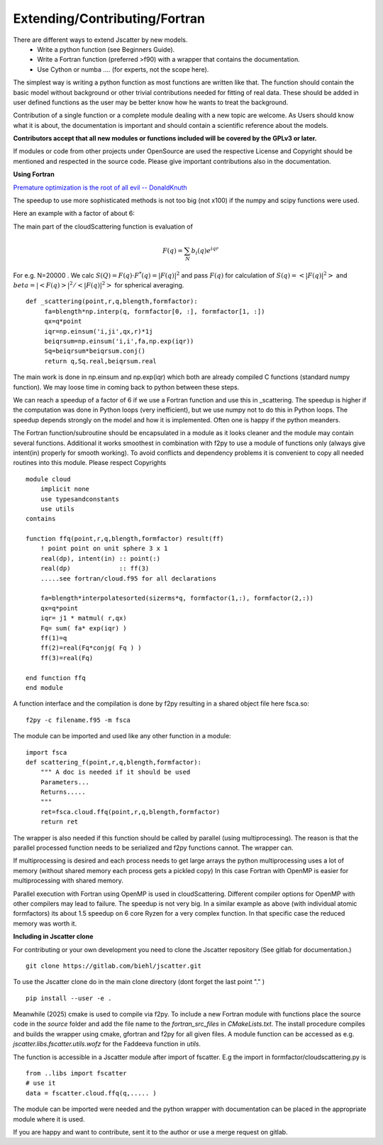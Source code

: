 Extending/Contributing/Fortran
------------------------------

There are different ways to extend Jscatter by new models.
 - Write a python function (see Beginners Guide).
 - Write a Fortran function (preferred >f90) with a wrapper that contains the documentation.
 - Use Cython or numba .... (for experts, not the scope here).

The simplest way is writing a python function as most functions are written like that.
The function should contain the basic model without background or other trivial contributions needed
for fitting of real data. These should be added in user defined functions as the user may be better
know how he wants to treat the background.

Contribution of a single function or a complete module dealing with a new topic are welcome.
As Users should know what it is about, the documentation is important and should contain
a scientific reference about the models.

**Contributors accept that all new modules or functions included will be covered by the GPLv3 or later.**

If modules or code from other projects under OpenSource are used the respective License
and Copyright should be mentioned and respected in the source code.
Please give important contributions also in the documentation.


**Using Fortran**

`Premature optimization is the root of all evil -- DonaldKnuth <http://wiki.c2.com/?PrematureOptimization>`_

The speedup to use more sophisticated methods is not too big (not x100) if the numpy and scipy functions
were used.

Here an example with a factor of about 6:

The main part of the cloudScattering function is evaluation of

.. math:: F(q)= \sum_N b_i(q) e^{iqr}

For e.g. N=20000 . We calc :math:`S(Q)=F(q) \cdot F^*(q) = |F(q)|^2` and pass :math:`F(q)`
for calculation of :math:`S(q) = < |F(q)|^2 >` and :math:`beta =|< F(q) >|^2 / < |F(q)|^2 >`
for spherical averaging.

::

    def _scattering(point,r,q,blength,formfactor):
         fa=blength*np.interp(q, formfactor[0, :], formfactor[1, :])
         qx=q*point
         iqr=np.einsum('i,ji',qx,r)*1j
         beiqrsum=np.einsum('i,i',fa,np.exp(iqr))
         Sq=beiqrsum*beiqrsum.conj()
         return q,Sq.real,beiqrsum.real

The main work is done in np.einsum and np.exp(iqr) which both are already compiled C functions
(standard numpy function). We may loose time in coming back to python between these steps.

We can reach a speedup of a factor of 6 if we use a Fortran function and use this in _scattering.
The speedup is higher if the computation was done in Python loops (very inefficient),
but we use numpy not to do this in Python loops. The speedup depends strongly on the model and how it is
implemented. Often one is happy if the python meanders.

The Fortran function/subroutine should be encapsulated in a module as it looks cleaner
and the module may contain several functions. Additional it works smoothest in combination with
f2py to use a module of functions only (always give intent(in) properly for smooth working).
To avoid conflicts and dependency problems it is convenient to copy all needed routines into this module.
Please respect Copyrights ::

    module cloud
        implicit none
        use typesandconstants
        use utils
    contains

    function ffq(point,r,q,blength,formfactor) result(ff)
        ! point point on unit sphere 3 x 1
        real(dp), intent(in) :: point(:)
        real(dp)             :: ff(3)
        .....see fortran/cloud.f95 for all declarations

        fa=blength*interpolatesorted(sizerms*q, formfactor(1,:), formfactor(2,:))
        qx=q*point
        iqr= j1 * matmul( r,qx)
        Fq= sum( fa* exp(iqr) )
        ff(1)=q
        ff(2)=real(Fq*conjg( Fq ) )
        ff(3)=real(Fq)

    end function ffq
    end module

A function interface and the compilation is done by f2py resulting in a shared object file
here fsca.so::

    f2py -c filename.f95 -m fsca

The module can be imported and used like any other function in a module::

    import fsca
    def scattering_f(point,r,q,blength,formfactor):
        """ A doc is needed if it should be used
        Parameters...
        Returns.....
        """
        ret=fsca.cloud.ffq(point,r,q,blength,formfactor)
        return ret

The wrapper is also needed if this function should be called by parallel (using multiprocessing).
The reason is that the parallel processed function needs to be serialized and f2py functions cannot.
The wrapper can.

If multiprocessing is desired and each process needs to get large arrays
the python multiprocessing uses a lot of memory (without shared memory each process gets a pickled copy)
In this case Fortran with OpenMP is easier for multiprocessing with shared memory.

Parallel execution with Fortran using OpenMP is used in cloudScattering.
Different compiler options for OpenMP with other compilers may lead to failure.
The speedup is not very big. In a similar example as above (with individual atomic formfactors)
its about 1.5 speedup on 6 core Ryzen for a very complex function.
In that specific case the reduced memory was worth it.


**Including in Jscatter clone**


For contributing or your own development you need to clone the Jscatter repository
(See gitlab for documentation.) ::

 git clone https://gitlab.com/biehl/jscatter.git

To use the Jscatter clone do in the main clone directory (dont forget the last point "." ) ::

 pip install --user -e .

Meanwhile (2025) cmake is used to compile via f2py.
To include a new Fortran module with functions place the source code in the `source` folder and add the file name to
the `fortran_src_files` in `CMakeLists.txt`.
The install procedure compiles and builds the wrapper using cmake, gfortran and f2py for all given files.
A module function can be accessed as e.g. `jscatter.libs.fscatter.utils.wofz` for the Faddeeva function in `utils`.

The function is accessible in a Jscatter module after import of fscatter.
E.g the import in formfactor/cloudscattering.py is ::

 from ..libs import fscatter
 # use it
 data = fscatter.cloud.ffq(q,..... )

The module can be imported were needed and the python wrapper with documentation
can be placed in the appropriate module where it is used.

If you are happy and want to contribute, sent it to the author or use a merge request on gitlab.



